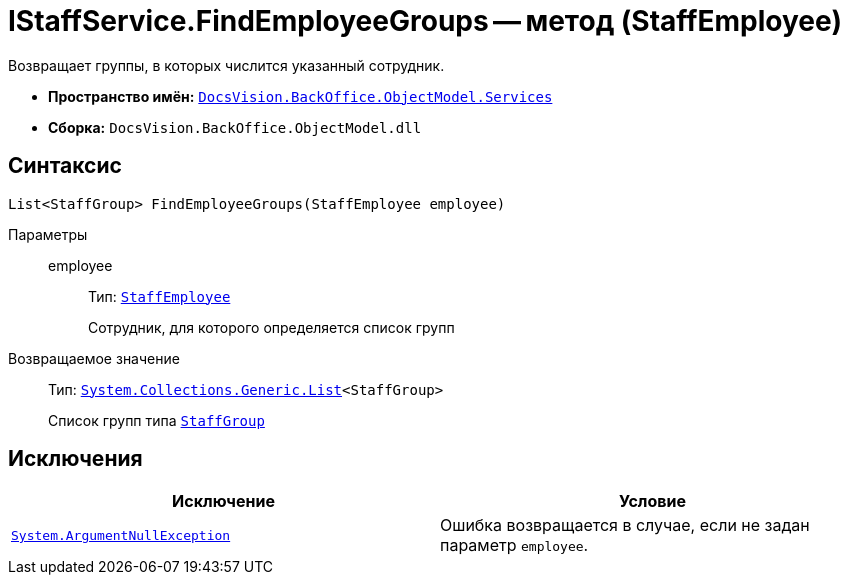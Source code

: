 = IStaffService.FindEmployeeGroups -- метод (StaffEmployee)

Возвращает группы, в которых числится указанный сотрудник.

* *Пространство имён:* `xref:BackOffice-ObjectModel-Services-Entities:Services_NS.adoc[DocsVision.BackOffice.ObjectModel.Services]`
* *Сборка:* `DocsVision.BackOffice.ObjectModel.dll`

== Синтаксис

[source,csharp]
----
List<StaffGroup> FindEmployeeGroups(StaffEmployee employee)
----

Параметры::
employee:::
Тип: `xref:BackOffice-ObjectModel:StaffEmployee_CL.adoc[StaffEmployee]`
+
Сотрудник, для которого определяется список групп

Возвращаемое значение::
Тип: `https://msdn.microsoft.com/ru-ru/library/6sh2ey19.aspx[System.Collections.Generic.List]<StaffGroup>`
+
Список групп типа `xref:BackOffice-ObjectModel:StaffGroup_CL.adoc[StaffGroup]`

== Исключения

[cols=",",options="header"]
|===
|Исключение |Условие
|`http://msdn.microsoft.com/ru-ru/library/system.argumentnullexception.aspx[System.ArgumentNullException]` |Ошибка возвращается в случае, если не задан параметр `employee`.
|===

